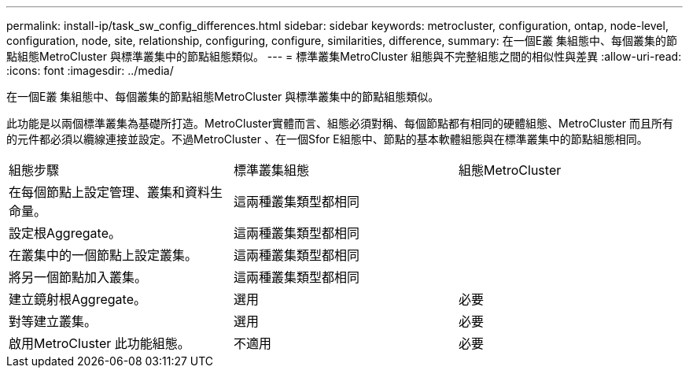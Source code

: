 ---
permalink: install-ip/task_sw_config_differences.html 
sidebar: sidebar 
keywords: metrocluster, configuration, ontap, node-level, configuration, node, site, relationship, configuring, configure, similarities, difference, 
summary: 在一個E叢 集組態中、每個叢集的節點組態MetroCluster 與標準叢集中的節點組態類似。 
---
= 標準叢集MetroCluster 組態與不完整組態之間的相似性與差異
:allow-uri-read: 
:icons: font
:imagesdir: ../media/


[role="lead"]
在一個E叢 集組態中、每個叢集的節點組態MetroCluster 與標準叢集中的節點組態類似。

此功能是以兩個標準叢集為基礎所打造。MetroCluster實體而言、組態必須對稱、每個節點都有相同的硬體組態、MetroCluster 而且所有的元件都必須以纜線連接並設定。不過MetroCluster 、在一個Sfor E組態中、節點的基本軟體組態與在標準叢集中的節點組態相同。

|===


| 組態步驟 | 標準叢集組態 | 組態MetroCluster 


 a| 
在每個節點上設定管理、叢集和資料生命量。
2+| 這兩種叢集類型都相同 


 a| 
設定根Aggregate。
2+| 這兩種叢集類型都相同 


 a| 
在叢集中的一個節點上設定叢集。
2+| 這兩種叢集類型都相同 


 a| 
將另一個節點加入叢集。
2+| 這兩種叢集類型都相同 


 a| 
建立鏡射根Aggregate。
 a| 
選用
 a| 
必要



 a| 
對等建立叢集。
 a| 
選用
 a| 
必要



 a| 
啟用MetroCluster 此功能組態。
 a| 
不適用
 a| 
必要

|===